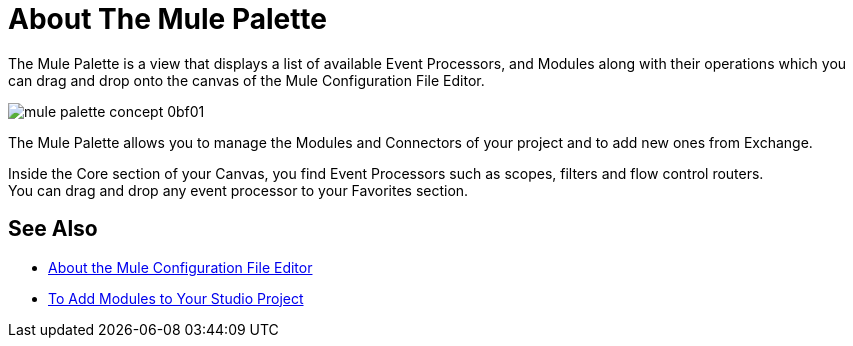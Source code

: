 = About The Mule Palette

The Mule Palette is a view that displays a list of available Event Processors, and Modules along with their operations which you can drag and drop onto the canvas of the Mule Configuration File Editor.

image::mule-palette-concept-0bf01.png[]

The Mule Palette allows you to manage the Modules and Connectors of your project and to add new ones from Exchange.

Inside the Core section of your Canvas, you find Event Processors such as scopes, filters and flow control routers. +
You can drag and drop any event processor to your Favorites section.


== See Also

* link:/anypoint-studio/v/7/mule-config-file-editor-concept[About the Mule Configuration File Editor]
* link:/anypoint-studio/v/7/add-modules-in-studio-to[To Add Modules to Your Studio Project]
